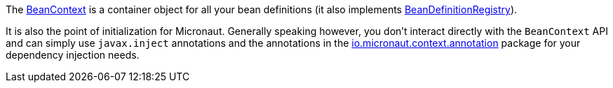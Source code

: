 The link:{api}/io/micronaut/context/BeanContext.html[BeanContext] is a container object for all your bean definitions (it also implements link:{api}/io/micronaut/context/BeanDefinitionRegistry.html[BeanDefinitionRegistry]).

It is also the point of initialization for Micronaut. Generally speaking however, you don't interact directly with the `BeanContext` API and can simply use `javax.inject` annotations and the annotations in the link:{api}/io/micronaut/context/annotation/package-summary.html[io.micronaut.context.annotation] package for your dependency injection needs.
